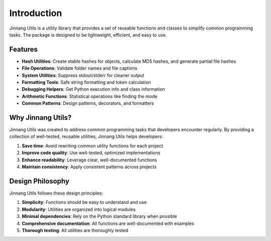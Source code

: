 Introduction
============

Jinnang Utils is a utility library that provides a set of reusable functions and classes to simplify common programming tasks. The package is designed to be lightweight, efficient, and easy to use.

Features
--------

- **Hash Utilities**: Create stable hashes for objects, calculate MD5 hashes, and generate partial file hashes
- **File Operations**: Validate folder names and file captions
- **System Utilities**: Suppress stdout/stderr for cleaner output
- **Formatting Tools**: Safe string formatting and token calculation
- **Debugging Helpers**: Get Python execution info and class information
- **Arithmetic Functions**: Statistical operations like finding the mode
- **Common Patterns**: Design patterns, decorators, and formatters

Why Jinnang Utils?
----------------

Jinnang Utils was created to address common programming tasks that developers encounter regularly. By providing a collection of well-tested, reusable utilities, Jinnang Utils helps developers:

1. **Save time**: Avoid rewriting common utility functions for each project
2. **Improve code quality**: Use well-tested, optimized implementations
3. **Enhance readability**: Leverage clear, well-documented functions
4. **Maintain consistency**: Apply consistent patterns across projects

Design Philosophy
----------------

Jinnang Utils follows these design principles:

1. **Simplicity**: Functions should be easy to understand and use
2. **Modularity**: Utilities are organized into logical modules
3. **Minimal dependencies**: Rely on the Python standard library when possible
4. **Comprehensive documentation**: All functions are well-documented with examples
5. **Thorough testing**: All utilities are thoroughly tested